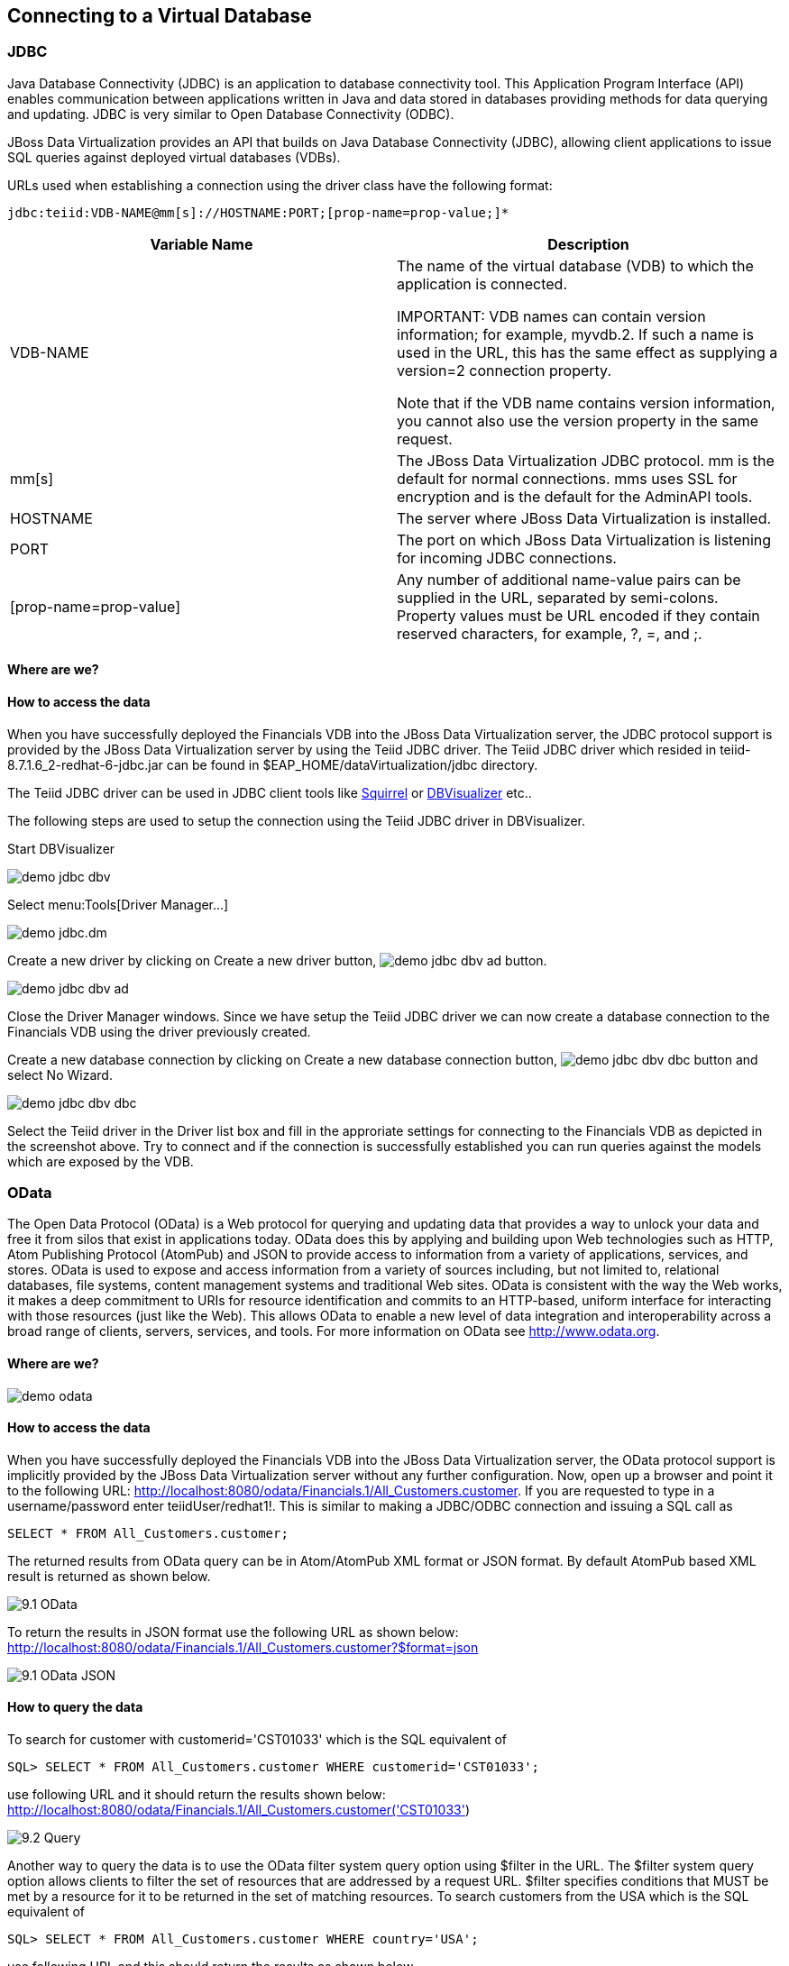 
:imagesdir: ../images
== Connecting to a Virtual Database

=== JDBC
Java Database Connectivity (JDBC) is an application to database connectivity tool. This Application Program Interface (API) enables communication between applications written in Java and data stored in databases providing methods for data querying and updating.
JDBC is very similar to Open Database Connectivity (ODBC).

JBoss Data Virtualization provides an API that builds on Java Database Connectivity (JDBC), allowing client applications to issue SQL queries against deployed virtual databases (VDBs).

URLs used when establishing a connection using the driver class have the following format:

[source,bash]
----
jdbc:teiid:VDB-NAME@mm[s]://HOSTNAME:PORT;[prop-name=prop-value;]*
----

[cols="2", options="header"] 
|===
|Variable Name
|Description
	
|VDB-NAME	
|The name of the virtual database (VDB) to which the application is connected.

IMPORTANT: VDB names can contain version information; for example, myvdb.2. If such a name is used in the URL, this has the same effect as supplying a version=2 connection property. 

Note that if the VDB name contains version information, you cannot also use the version property in the same request.

|mm[s]	
|The JBoss Data Virtualization JDBC protocol. mm is the default for normal connections. mms uses SSL for encryption and is the default for the AdminAPI tools.

|HOSTNAME	
|The server where JBoss Data Virtualization is installed.

|PORT	
|The port on which JBoss Data Virtualization is listening for incoming JDBC connections.

|[prop-name=prop-value]	
|Any number of additional name-value pairs can be supplied in the URL, separated by semi-colons. Property values must be URL encoded if they contain reserved characters, for example, ?, =, and ;.
|===

==== Where are we?

==== How to access the data
When you have successfully deployed the Financials VDB into the JBoss Data Virtualization server, the JDBC protocol support is provided by the JBoss Data Virtualization server by using the Teiid JDBC driver. The Teiid JDBC driver which resided in teiid-8.7.1.6_2-redhat-6-jdbc.jar can be found in $EAP_HOME/dataVirtualization/jdbc directory.

The Teiid JDBC driver can be used in JDBC client tools like http://squirrel-sql.sourceforge.net/[Squirrel] or https://www.dbvis.com/[DBVisualizer] etc..

The following steps are used to setup the connection using the Teiid JDBC driver in DBVisualizer.

Start DBVisualizer

image::demo-jdbc-dbv.png[] 

Select menu:Tools[Driver Manager...]

image::demo-jdbc.dm.png[]

Create a new driver by clicking on Create a new driver button, image:demo-jdbc-dbv-ad-button.png[].

image::demo-jdbc-dbv-ad.png[]

Close the Driver Manager windows.
Since we have setup the Teiid JDBC driver we can now create a database connection to the Financials VDB using the driver previously created.

Create a new database connection by clicking on Create a new database connection button, image:demo-jdbc-dbv-dbc-button.png[] and select No Wizard.

image::demo-jdbc-dbv-dbc.png[]

Select the Teiid driver in the Driver list box and fill in the approriate settings for connecting to the Financials VDB as depicted in the screenshot above.
Try to connect and if the connection is successfully established you can run queries against the models which are exposed by the VDB. 

=== OData
The Open Data Protocol (OData) is a Web protocol for querying and updating data that provides a way to unlock your data and free it from silos that exist in applications today. OData does this by applying and building upon Web technologies such as HTTP, Atom Publishing Protocol (AtomPub) and JSON to provide access to information from a variety of applications, services, and stores. OData is used to expose and access information from a variety of sources including, but not limited to, relational databases, file systems, content management systems and traditional Web sites.
OData is consistent with the way the Web works, it makes a deep commitment to URIs for resource identification and commits to an HTTP-based, uniform interface for interacting with those resources (just like the Web). This allows OData to enable a new level of data integration and interoperability across a broad range of clients, servers, services, and tools.
For more information on OData see http://www.odata.org.

==== Where are we?

image::demo-odata.png[]

==== How to access the data 
When you have successfully deployed the Financials VDB into the JBoss Data Virtualization server, the OData protocol support is implicitly provided by the JBoss Data Virtualization server without any further configuration. 
Now, open up a browser and point it to the following URL: http://localhost:8080/odata/Financials.1/All_Customers.customer. 
If you are requested to type in a username/password enter teiidUser/redhat1!. This is similar to making a JDBC/ODBC connection and issuing a SQL call as 

[source,sql]
----
SELECT * FROM All_Customers.customer; 
----

The returned results from OData query can be in Atom/AtomPub XML format or JSON format. By default AtomPub based XML result is returned as shown below.

image::9.1-OData.png[]

To return the results in JSON format use the following URL as shown below:
http://localhost:8080/odata/Financials.1/All_Customers.customer?$format=json

image::9.1-OData-JSON.png[]

==== How to query the data
To search for customer with customerid='CST01033' which is the SQL equivalent of  

[source,sql]
----
SQL> SELECT * FROM All_Customers.customer WHERE customerid='CST01033'; 
----

use following URL and it should return the results shown below:
http://localhost:8080/odata/Financials.1/All_Customers.customer('CST01033')

image::9.2-Query.png[]

Another way to query the data is to use the OData filter system query option using $filter in the URL. The $filter system query option allows clients to filter the set of resources that are addressed by a request URL. $filter specifies conditions that MUST be met by a resource for it to be returned in the set of matching resources.
To search customers from the USA which is the SQL equivalent of  

[source,sql]
----
SQL> SELECT * FROM All_Customers.customer WHERE country='USA'; 
----

use following URL and this should return the results as shown below.
http://localhost:8080/odata/Financials.1/All_Customers.customer?$filter=country eq 'USA'

image::9.2-Query2.png[]

Play around with the OData syntax. 

Congratulations, you have now completed this lab.

